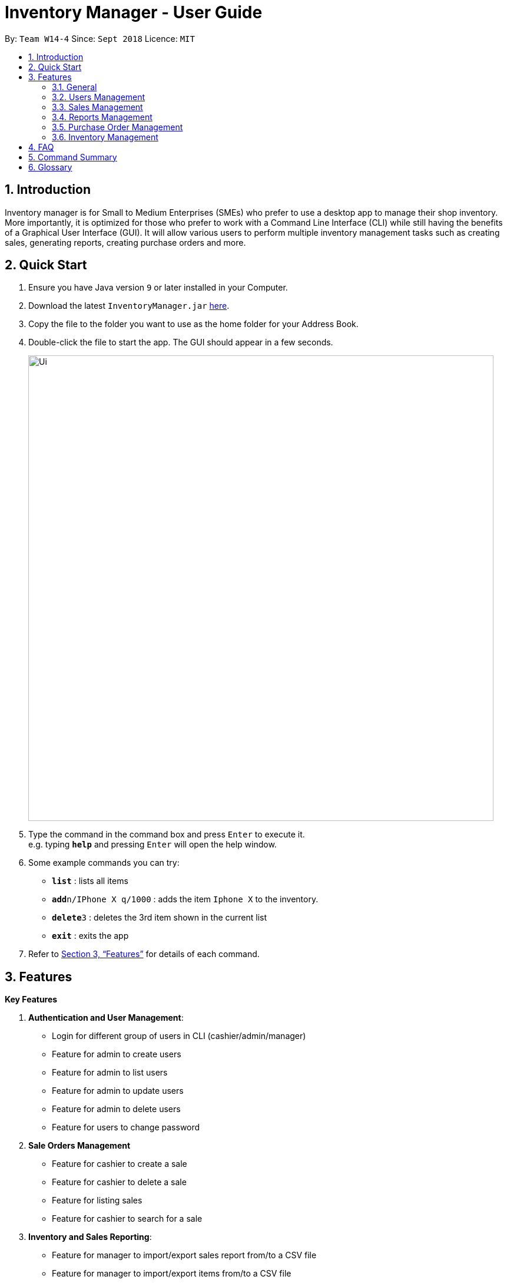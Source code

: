 = Inventory Manager - User Guide
:site-section: UserGuide
:toc:
:toc-title:
:toc-placement: preamble
:sectnums:
:imagesDir: images
:stylesDir: stylesheets
:xrefstyle: full
:experimental:
ifdef::env-github[]
:tip-caption: :bulb:
:note-caption: :information_source:
endif::[]
:repoURL: https://github.com/CS2103-AY1819S1-W14-4/main

By: `Team W14-4`      Since: `Sept 2018`      Licence: `MIT`


== Introduction
// tag::projectIntro[]
Inventory manager is for Small to Medium Enterprises (SMEs) who prefer to use a
desktop app to manage their shop inventory. More importantly, it is optimized for those
who prefer to work with a Command Line Interface (CLI) while still having the benefits of
a Graphical User Interface (GUI). It will allow various users to perform multiple inventory
management tasks such as creating sales, generating reports, creating purchase orders
and more.
// end::projectIntro[]

== Quick Start

.  Ensure you have Java version `9` or later installed in your Computer.
.  Download the latest `InventoryManager.jar` link:{repoURL}/releases[here].
.  Copy the file to the folder you want to use as the home folder for your Address Book.
.  Double-click the file to start the app. The GUI should appear in a few seconds.
+
image::Ui.png[width="790"]
+
.  Type the command in the command box and press kbd:[Enter] to execute it. +
e.g. typing *`help`* and pressing kbd:[Enter] will open the help window.
.  Some example commands you can try:

* *`list`* : lists all items
* **`add`**`n/IPhone X q/1000` : adds the item `Iphone X` to the inventory.
* **`delete`**`3` : deletes the 3rd item shown in the current list
* *`exit`* : exits the app

.  Refer to <<Features>> for details of each command.

[[Features]]
== Features

**Key Features** +

1. *Authentication and User Management*:
* Login for different group of users in CLI (cashier/admin/manager)
* Feature for admin to create users
* Feature for admin to list users
* Feature for admin to update users
* Feature for admin to delete users
* Feature for users to change password
2. *Sale Orders Management*
* Feature for cashier to create a sale
* Feature for cashier to delete a sale
* Feature for listing sales
* Feature for cashier to search for a sale
3. *Inventory and Sales Reporting*:
* Feature for manager to import/export sales report from/to a CSV file
* Feature for manager to import/export items from/to a CSV file
* Feature for manager to import/export users from/to a CSV file
* Feature for manager to import/export entire data to a .im file
* Feature for manager to manage notification alerts
* Notification/alerts to be automatically sent according to inventory level
4. *Inventory Management*:
* Feature for users(cashier/manager) to list inventory
* Feature for users(cashier/manager) to delete inventory
* Feature for users(cashier/manager) to search inventory by field attributes
* Feature for users (cashier/manager) to update inventory
* Feature for users (cashier/manager) to add image to inventory
* Feature for users (cashier/manager) to sort inventory by field attributes
5. *Purchase Orders Management*:
* Feature for users (cashier/manager) to create purchase orders
* Feature for users (cashier/manager) to update purchase orders
* Feature for users (cashier/manager) to list purchase orders history
* Feature for manager to list pending purchase orders
* Feature for manager to reject pending purchase orders
* Feature for manager to approve purchase orders

====
*Command Format*

* Words in `UPPER_CASE` are the parameters to be supplied by the user. For example `add n/NAME`. `NAME` is a parameter which can be used as `add n/IPhone X`.
* Items in square brackets are optional. For example `add n/NAME [t/TAG]` can be used as `add n/IPhone X t/Expensive` or as `n/IPhone X`.
* Items with `…`​ after them can be zero or more times. For example `add n/NAME [t/TAG]...` can be used as `add n/IPhone X` (i.e. 0 times) or `add n/IPhone X t/Firmware t/ExpiryDate` (i.e. 2 times).
* Parameters can be in any order. For example, if the command specifies `add n/NAME q/QUANTITY`, `add q/QUANTITY n/NAME` is also acceptable.
====

=== General

==== Viewing help : `help`

Format: `help`

==== Listing entered commands : `history`

Lists all the commands that you have entered in reverse chronological order. +
Format: `history`

[NOTE]
====
Pressing the kbd:[&uarr;] and kbd:[&darr;] arrows will display the previous and next input respectively in the command box.
====

// tag::undoredo[]
==== Undoing previous command : `undo`

Restores the Inventory Manager to the state before the previous _undoable_ command was executed. +
Format: `undo`

[NOTE]
====
Undoable commands: those commands that modify the Inventory Manager's content (`add`, `delete`, `edit` and `clear`).
====

Examples:

* `delete 1` +
`list` +
`undo` (reverses the `delete 1` command) +

* `select 1` +
`list` +
`undo` +
The `undo` command fails as there are no undoable commands executed previously.

* `delete 1` +
`clear` +
`undo` (reverses the `clear` command) +
`undo` (reverses the `delete 1` command) +

==== Redoing the previously undone command : `redo`

Reverses the most recent `undo` command. +
Format: `redo`

Examples:

* `delete 1` +
`undo` (reverses the `delete 1` command) +
`redo` (reapplies the `delete 1` command) +

* `delete 1` +
`redo` +
The `redo` command fails as there are no `undo` commands executed previously.

* `delete 1` +
`clear` +
`undo` (reverses the `clear` command) +
`undo` (reverses the `delete 1` command) +
`redo` (reapplies the `delete 1` command) +
`redo` (reapplies the `clear` command) +
// end::undoredo[]

==== Clearing all entries : `clear`

Clears all entries from the Inventory Manager. +
Format: `clear`

==== Exiting the program : `exit`

Exits the program. +
Format: `exit`

==== Saving the data

Inventory Manager data are saved in the hard disk automatically after any command that changes the data. +
There is no need to save manually.

// tag::usersManagement[]
=== Users Management

==== Login to the system : `login`
Login with users' given username and password. +
Format: `login u/USERNAME p/PASSWORD`

Examples:

* Login user with username as zulq9 and password as zulsenpai. +
`login u/zulq9 p/zulsenpai`

==== Add users : `add_user`

Adds an user into the system. +
Format: `add_user n/NAME u/USERNAME p/PASSWORD r/ROLE`

Examples:

* Add user with username as yaotx, password as yaotxfanboi, name as Yao TengXiong and role as manager. +
 `add_user u/yaotx p/yaotxfanboi n/Yao TengXiong r/manager`.

==== Update users : `update_user`

Updates an user information into the system with given username. +
Format: `update_user u/USERNAME n/NAME  r/ROLE`

Examples:

* Update user with given username as yaotx. Change name to Yao Teng Xiong and role as admin. +
 `update_user u/yaotx n/Yao Teng Xiong r/admin`.

==== Remove users : `remove_user`

Removes an user from the system with given username. +
Format: `remove_user u/USERNAME`

Examples:

* Reomove user with given username as fzdy1914. +
 `remove_user u/fzdy1914`.


==== List users : `list_user`

Displays a list of existing users in the system. +
Format: `list_user`


==== Change user's password : `change_password`

Updates an user information into the system with given username. +
Format: `change_password u/USERNAME o/OLD_PASSWORD n/NEW_PASSWORD`

Examples:

* Change user's password with given username as darren96, old password as darren123, new password as darrensinglenus. +
 `change_password u/darren96 o/darren123 n/darrensinglenus`.

=== Sales Management

// tag::salesManagement[]
==== Creating a sale order : `createSale`

Creating a sale and deducting the inventory stocks automatically.

Format: `createSale i/SKU q/QTY`

Examples:

* Sold 5 quantity of a product with SKU 0123. +
`createSale i/0123 q/5`
* Sold 1 quantity of a product with SKU 456. +
`createSale i/456 q/1`

==== Deleting a sale order : `deleteSale`

Deleting a sale and restoring the inventory quantity automatically.

Format: `deleteSale id/ID`

Examples:

* Deleting sale ID 12. +
`deleteSale id/12`
* Deleting sale ID 123. +
`deleteSale id/123`

==== Listing sale orders : `listSales`

Listing sale orders currently recorded in the system.

Format: `listSales r/RECORDS`

Examples:

* List latest 50 records. +
`listSales r/50`
* List latest 20 records. +
`listSales r/20`

==== Searching for sale orders : `searchSale`

Searching for a sale based on sale ID or a specific date

Format: `searchSale [d/YYYY-mm-dd] [id/ID]`

Examples:

* Searching for sale ID 12. +
`searchSale id/12`
* Searching for sales created on 01 October 2018. +
`searchSale d/2018-10-01`
// end::salesManagement[]

=== Reports Management

// tag::exportimport[]
==== Export to CSV: `export-csv`
****
* Export the data to the file specified by `FILEPATH`.
* `FILEPATH` must end with an extension of `.csv`.
* `FILEPATH` can be a relative path and the data will be exported to a location relative to the *Inventory Manager* installation directory.
* Existing data file at `FILEPATH` will be overwritten.
* The parent directories will be created if they do not exist.
****

===== Export sales report to CSV: `export-csv-sales`

Export the sales report in CSV format to the filepath given. +
Format: `export-csv-sales f/FILEPATH`

===== Export list of items to CSV : `export-csv-items`

Export the list of items in CSV format to the filepath given. +
Format: `export-csv-items f/FILEPATH`

===== Export list of users to CSV: `export-csv-users`

Export the list of users in CSV format to the filepath given. +
Format: `export-csv-users f/FILEPATH`

==== Export entire data to .im file: `export-im`
Export the entire data to the .im file specified by `FILEPATH` to quickly transfer the data between two *Inventory Manager* applications. +
Format: `export-im f/FILEPATH`
****
* The .im is a format that the *Inventory Manager* use to tranfer the entire data.
* `FILEPATH` must end with an extension of `.im`.
* `FILEPATH` can be a relative path and the data will be exported to a location relative to the *Inventory Manager* installation directory.
* Existing data file at `FILEPATH` will be overwritten.
* The parent directories will be created if they do not exist.
****

==== Import from CSV: `import-csv`
****
* Imports the data from the file specified by `FILEPATH`.
* `FILEPATH` must end with an extension of `.csv`.
* `FILEPATH` can be a relative path and the data will be imported from a location relative to the *Inventory Manager* installation directory.
* Data that already exist in *Inventory Manager* will not be imported.
* Data in the CSV file must be recognizable by *Inventory Manager*.
****
===== Import sales report from CSV: `import-csv-sales`

Import the sales report in CSV format from the filepath given. +
Format: `import-csv-sales f/FILEPATH`

===== Import list of items from CSV : `import-csv-items`

Import the list of items in CSV format from the filepath given. +
Format: `import-csv-items f/FILEPATH`

===== Import list of users from CSV: `import-csv-users`

Import the list of users in CSV format from the filepath given. +
Format: `import-csv-users f/FILEPATH`

==== Import entire data from .im file: `import-im`
Import the entire data from the .im file specified by `FILEPATH` to quickly transfer the data between two *Inventory Manager* applications. +
Format: `import-im f/FILEPATH`
****
* The .im is a format that the *Inventory Manager* use to tranfer the entire data.
* `FILEPATH` must end with an extension of `.im`.
* `FILEPATH` can be a relative path and the data will be imported from a location relative to the *Inventory Manager* installation directory.
* Data that already exist in *Inventory Manager* will not be imported.
* Data in the .im file must be recognizable by *Inventory Manager*.
****
// end::exportimport[]

=== Purchase Order Management

// tag::purchaseOrderManagement[]
==== Generate purchase order : `generate-po`

Generate purchase order for an item. +
The id of a purchase order and the date will be auto generated. +
Format: `generate-po i/SKU_NUMBER q/QUANTITY sp/SUPPLIER rd/REQUIRED_DATE [t/TAG]...`

Example:

* `generate-po i/S7192DA q/1000 sp/Your Company rd/12-12-2018`

==== List all purchase order : `list po`

Shows a list of all the purchase order.
Format: `list-po`

==== List approved purchase order : `list approved-po`

Shows a list of all the approved purchase order.
Format: `list approved-po`

==== List pending purchase order : `list pending-po`

Shows a list of all the pending purchase order.
Format: `list pending-po`

==== Approve purchase order : `approve`

Approve a purchase order.
Format: `approve id/PO_ID`

Example:

* `approve id/12`

==== Reject purchase order : `reject`

Reject a purchase order along with a reason description.
Format: `reject id/PO_ID d/DESCRIPTION`

Example:

* `reject id/12 d/Only 100 amount is allowed`

// end::purchaseOrderManagement[]

=== Inventory Management

==== Adding an item : `add`

Adds an item to the inventory manager +
Format: `add n/NAME q/QUANTITY s/SKU i/IMAGE_LOCATION [t/TAG]...`

[TIP]
An item can have any number of tags (including 0)

Examples:

* `add n/IPhone X q/1000 s/SN-1234 i/docs/images/iphone.jpg t/12-12-2012`

==== Listing all items : `list`

Shows a list of all items in the inventory manager. +
Format: `list`

==== Editing an item : `update`

Edits an existing person in the Inventory Manager. +
Format: `update INDEX [n/NAME] [q/QUANTITY] [s/SKU] [i/IMAGE_LOCATION] [t/TAG]...`

****
* Update the item at the specified `INDEX`. The index refers to the index number shown in the displayed inventory list. The index *must be a positive integer* 1, 2, 3, ...
* At least one of the optional fields must be provided.
* Existing values will be updated to the input values.
* When updating tags, the existing tags of the item will be removed i.e adding of tags is not cumulative.
* You can remove all the item's tags by typing `t/` without specifying any tags after it.
****

Examples:

* `update 1 l/111-123A q/999` +
Updates the location and quantity of the 1st item to be `111-123A` and `999` respectively.

==== Locating items by name : `find`

Finds item whose names contain any of the given keywords. +
Format: `find KEYWORD [MORE_KEYWORDS]`

****
* The search is case insensitive. e.g `iphone` will match `IPhone`
* The order of the keywords does not matter. e.g. `X IPhone` will match `IPhone X`
* Only the name of the item is searched.
* Only full words will be matched e.g. `phone` will not match `IPhone`
* Persons matching at least one keyword will be returned (i.e. `OR` search). e.g. `Iphone 10` will return `IPhone X`, `Samsung 10`
****

Examples:

* `find iphone` +
Returns `IPhone X` and `IPhone 10`

==== Deleting an item : `delete`

Deletes the specified item from the inventory. +
Format: `delete INDEX`

****
* Deletes the item at the specified `INDEX`.
* The index refers to the index number shown in the displayed inventory list.
* The index *must be a positive integer* 1, 2, 3, ...
****

Examples:

* `list` +
`delete 2` +
Deletes the 2nd item in the inventory.
* `find IPhone X` +
`delete 1` +
Deletes the 1st item in the results of the `find` command.

==== Selecting an item : `select`

Selects the item identified by the index number used in the displayed inventory. +
Format: `select INDEX`

****
* Selects the person and loads the Google search page the person at the specified `INDEX`.
* The index refers to the index number shown in the displayed item list.
* The index *must be a positive integer* `1, 2, 3, ...`
****

Examples:

* `list` +
`select 2` +
Selects the 2nd item in the inventory.
* `find IPhone X` +
`select 1` +
Selects the 1st item in the results of the `find` command.

== FAQ

*Q*: How do I transfer my data to another Computer? +
*A*: Install the app in the other computer and overwrite the empty data file it creates with the file that contains the data of your previous Inventory Manager folder.

== Command Summary
* *Login* `login u/USERNAME p/PASSWORD`
* *Add User* `add_user n/NAME u/USERNAME p/PASSWORD r/ROLE`
* *Update User* `update_user n/NAME u/USERNAME p/PASSWORD r/ROLE`
* *Remove User* `remove_user u/USERNAME`
* *List User* `list_user`
* *Change Password* `change_password u/USERNAME o/OLD_PASSWORD n/NEW_PASSWORD`
* *Add* `add n/NAME p/PHONE_NUMBER e/EMAIL a/ADDRESS [t/TAG]...` +
e.g. `add n/James Ho p/22224444 e/jamesho@example.com a/123, Clementi Rd, 1234665 t/friend t/colleague`
* *Clear* : `clear`
* *Delete* : `delete INDEX` +
e.g. `delete 3`
* *Edit* : `edit INDEX [n/NAME] [p/PHONE_NUMBER] [e/EMAIL] [a/ADDRESS] [t/TAG]...` +
e.g. `edit 2 n/James Lee e/jameslee@example.com`
* *Find* : `find KEYWORD [MORE_KEYWORDS]` +
e.g. `find James Jake`
* *List* : `list`
* *Help* : `help`
* *Select* : `select INDEX` +
e.g.`select 2`
* *History* : `history`
* *Undo* : `undo`
* *Redo* : `redo`
* *Export sales report to CSV* : `export-csv-sales f/FILEPATH` +
e.g. `export-csv-sales f/C:/out/sales.csv`
* *Export list of items to CSV* : `export-csv-items f/FILEPATH` +
e.g. `export-csv-items f/C:/out/items.csv`
* *Export list of users to CSV* : `export-csv-users f/FILEPATH` +
e.g. `export-csv-users f/C:/out/users.csv`
* *Export entire data to .im file* : `export-im f/FILEPATH` +
e.g. `export-im f/C:/out/data.im`
* *Import sales report from CSV* : `import-csv-sales f/FILEPATH` +
e.g. `import-csv-sales f/C:/in/sales.csv`
* *Import list of items from CSV* : `import-csv-items f/FILEPATH` +
e.g. `import-csv-items f/C:/in/items.csv`
* *Import list of users from CSV* : `import-csv-users f/FILEPATH` +
e.g. `import-csv-users f/C:/in/users.csv`
* *Import entire data from .im file* : `import-im f/FILEPATH` +
e.g. `import-im f/C:/in/data.im`

* *Generate purchase order* : `generate-po` +
e.g. `generate-po i/S7192DA q/1000 sp/Your Company rd/12-12-2018`
* *List all purchase order* : `list po`
* *List approved purchase order* : `list approved-po`
* *List pending purchase order* : `list pending-po`
* *Approve purchase order* : `approve` +
e.g. `approve id/12`
* *Reject purchase order* : `reject` +
e.g. `reject id/12 d/Only 100 amount is allowed`

== Glossary
*CLI (Command Line Interface)*

A command line interface (CLI) is an interface where you can input commands to interact with the software.

*GUI (Graphical User Interface)*

A graphical user interface (GUI) is an interface through which a user interacts with the software.
